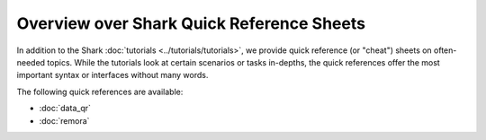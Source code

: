 Overview over Shark Quick Reference Sheets
==========================================

In addition to the Shark :doc:`tutorials <../tutorials/tutorials>`,
we provide quick reference (or "cheat") sheets on often-needed topics.
While the tutorials look at certain scenarios or tasks in-depths, the
quick references offer the most important syntax or interfaces without
many words.

The following quick references are available:

* :doc:`data_qr`
* :doc:`remora`

